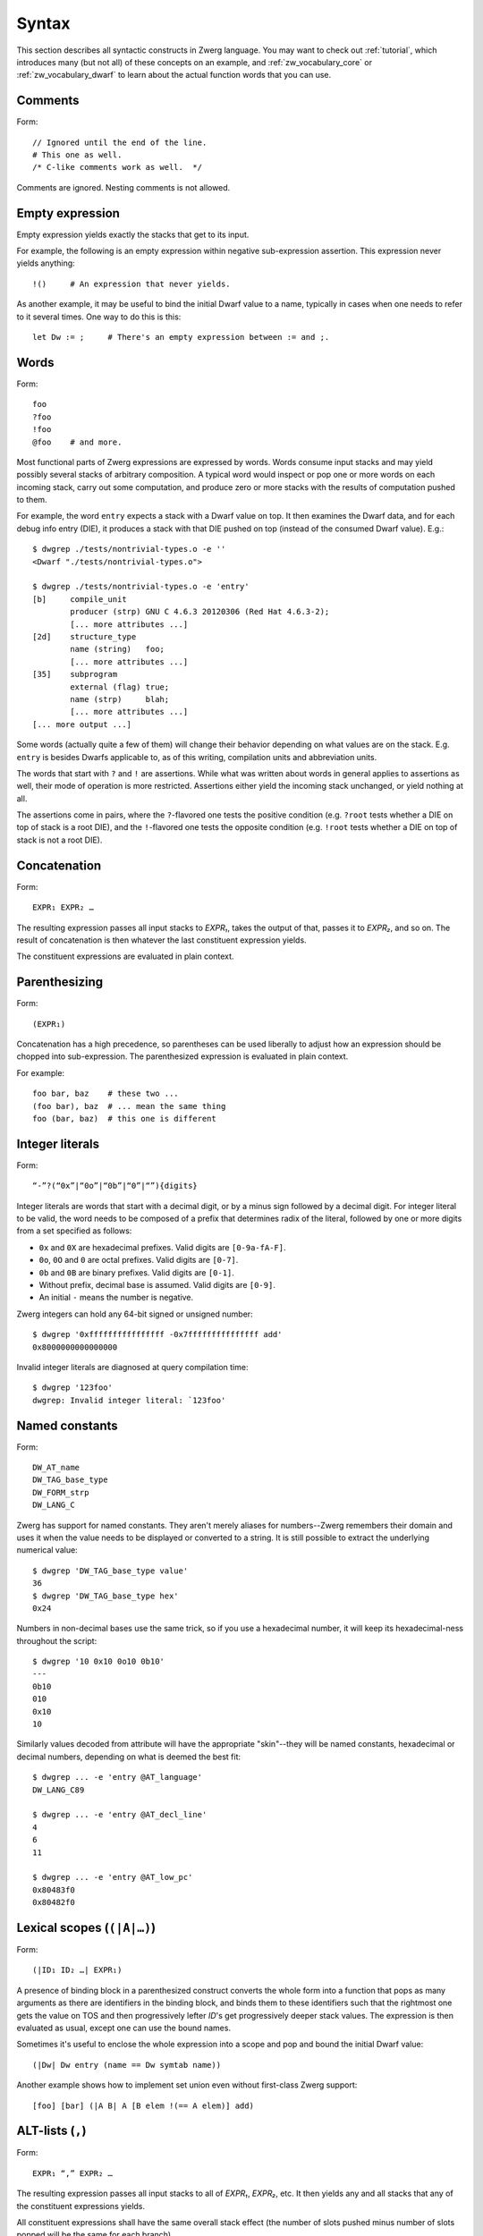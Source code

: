 .. _syntax:

Syntax
======

This section describes all syntactic constructs in Zwerg language.
You may want to check out :ref:`tutorial`, which introduces many (but
not all) of these concepts on an example, and
:ref:`zw_vocabulary_core` or :ref:`zw_vocabulary_dwarf` to learn about
the actual function words that you can use.


Comments
--------

Form::

	// Ignored until the end of the line.
	# This one as well.
	/* C-like comments work as well.  */

Comments are ignored.  Nesting comments is not allowed.


Empty expression
----------------

Empty expression yields exactly the stacks that get to its input.

For example, the following is an empty expression within negative
sub-expression assertion.  This expression never yields anything::

	!()	# An expression that never yields.

As another example, it may be useful to bind the initial Dwarf value
to a name, typically in cases when one needs to refer to it several
times.  One way to do this is this::

	let Dw := ;	# There's an empty expression between := and ;.


Words
-----

Form::

	foo
	?foo
	!foo
	@foo	# and more.

Most functional parts of Zwerg expressions are expressed by words.
Words consume input stacks and may yield possibly several stacks of
arbitrary composition.  A typical word would inspect or pop one or
more words on each incoming stack, carry out some computation, and
produce zero or more stacks with the results of computation pushed to
them.

For example, the word ``entry`` expects a stack with a Dwarf value on
top.  It then examines the Dwarf data, and for each debug info entry
(DIE), it produces a stack with that DIE pushed on top (instead of the
consumed Dwarf value).  E.g.::

	$ dwgrep ./tests/nontrivial-types.o -e ''
	<Dwarf "./tests/nontrivial-types.o">

	$ dwgrep ./tests/nontrivial-types.o -e 'entry'
	[b]	compile_unit
		producer (strp)	GNU C 4.6.3 20120306 (Red Hat 4.6.3-2);
		[... more attributes ...]
	[2d]	structure_type
		name (string)	foo;
		[... more attributes ...]
	[35]	subprogram
		external (flag)	true;
		name (strp)	blah;
		[... more attributes ...]
	[... more output ...]

Some words (actually quite a few of them) will change their behavior
depending on what values are on the stack.  E.g. ``entry`` is besides
Dwarfs applicable to, as of this writing, compilation units and
abbreviation units.

The words that start with ``?`` and ``!`` are assertions.  While what
was written about words in general applies to assertions as well,
their mode of operation is more restricted.  Assertions either yield
the incoming stack unchanged, or yield nothing at all.

The assertions come in pairs, where the ``?``-flavored one tests the
positive condition (e.g. ``?root`` tests whether a DIE on top of stack
is a root DIE), and the ``!``-flavored one tests the opposite
condition (e.g. ``!root`` tests whether a DIE on top of stack is not a
root DIE).

Concatenation
-------------

Form::

	EXPR₁ EXPR₂ …

The resulting expression passes all input stacks to *EXPR₁*, takes the
output of that, passes it to *EXPR₂*, and so on.  The result of
concatenation is then whatever the last constituent expression yields.

The constituent expressions are evaluated in plain context.


Parenthesizing
--------------

Form::

	(EXPR₁)

Concatenation has a high precedence, so parentheses can be used
liberally to adjust how an expression should be chopped into
sub-expression.  The parenthesized expression is evaluated in plain
context.

For example::

	foo bar, baz	# these two ...
	(foo bar), baz	# ... mean the same thing
	foo (bar, baz)	# this one is different


Integer literals
----------------

Form::

	“-”?(“0x”|“0o”|“0b”|“0”|“”){digits}

Integer literals are words that start with a decimal digit, or by a minus sign
followed by a decimal digit. For integer literal to be valid, the word needs to
be composed of a prefix that determines radix of the literal, followed by one or
more digits from a set specified as follows:

- ``0x`` and ``0X`` are hexadecimal prefixes.  Valid digits are
  ``[0-9a-fA-F]``.

- ``0o``, ``0O`` and ``0`` are octal prefixes.  Valid digits are
  ``[0-7]``.

- ``0b`` and ``0B`` are binary prefixes.  Valid digits are ``[0-1]``.

- Without prefix, decimal base is assumed.  Valid digits are
  ``[0-9]``.

- An initial ``-`` means the number is negative.

Zwerg integers can hold any 64-bit signed or unsigned number::

	$ dwgrep '0xffffffffffffffff -0x7fffffffffffffff add'
	0x8000000000000000

Invalid integer literals are diagnosed at query compilation time::

	$ dwgrep '123foo'
	dwgrep: Invalid integer literal: `123foo'


Named constants
---------------

Form::

	DW_AT_name
	DW_TAG_base_type
	DW_FORM_strp
	DW_LANG_C

Zwerg has support for named constants.  They aren't merely aliases for
numbers--Zwerg remembers their domain and uses it when the value needs
to be displayed or converted to a string.  It is still possible to
extract the underlying numerical value::

	$ dwgrep 'DW_TAG_base_type value'
	36
	$ dwgrep 'DW_TAG_base_type hex'
	0x24

Numbers in non-decimal bases use the same trick, so if you use a
hexadecimal number, it will keep its hexadecimal-ness throughout the
script::

	$ dwgrep '10 0x10 0o10 0b10'
	---
	0b10
	010
	0x10
	10

Similarly values decoded from attribute will have the
appropriate "skin"--they will be named constants, hexadecimal or
decimal numbers, depending on what is deemed the best fit::

	$ dwgrep ... -e 'entry @AT_language'
	DW_LANG_C89

	$ dwgrep ... -e 'entry @AT_decl_line'
	4
	6
	11

	$ dwgrep ... -e 'entry @AT_low_pc'
	0x80483f0
	0x80482f0


Lexical scopes (``(|A|…)``)
------------------------------

Form::

	(|ID₁ ID₂ …| EXPR₁)

A presence of binding block in a parenthesized construct converts the
whole form into a function that pops as many arguments as there are
identifiers in the binding block, and binds them to these identifiers
such that the rightmost one gets the value on TOS and then
progressively lefter *ID*'s get progressively deeper stack values.
The expression is then evaluated as usual, except one can use the
bound names.

Sometimes it's useful to enclose the whole expression into a scope and
pop and bound the initial Dwarf value::

	(|Dw| Dw entry (name == Dw symtab name))

Another example shows how to implement set union even without
first-class Zwerg support::

	[foo] [bar] (|A B| A [B elem !(== A elem)] add)


ALT-lists (``,``)
-----------------

Form::

	EXPR₁ “,” EXPR₂ …

The resulting expression passes all input stacks to all of *EXPR₁*,
*EXPR₂*, etc.  It then yields any and all stacks that any of the
constituent expressions yields.

All constituent expressions shall have the same overall stack effect
(the number of slots pushed minus number of slots popped will be the
same for each branch).

The constituent expressions are evaluated in plain context.

E.g. to compare a TOS value to one of the fixed list of values, you
would do::

	(== (1, 2, 3))

You would also use ALT-lists to create a sequence value::

	[1, 2, 3]


OR-lists (``||``)
-----------------

Form::

	EXPR₁ “||” EXPR₂ …

Each input stack is passed first to *EXPR₁*.  If that yields anything,
that's what the overall expression yields.  Otherwise the same
original input stack is passed to *EXPR₂*, and so in this fashion.  If
neither constituent expression yields anything, the overall expression
doesn't yield anything either.  The mode of operation is very similar
to shell-like OR lists, hence the name.

All constituent expressions shall have the same overall stack effect
(the number of slots pushed minus number of slots popped will be the
same for each branch).

The constituent expressions are evaluated in plain context.

An important use of an OR list is to implement case-like conditions
and fallback cases::

	let name := (@DW_AT_linkage_name || @DW_AT_MIPS_linkage_name
	             || @DW_AT_name || "???");

	let has_loc := (?(@DW_AT_location) true || false);


Infix assertions (``==``)
-------------------------

Form::

	EXPR₁ OP₁ EXPR₂

Zwerg has support for infix binary assertions.  These forms are
evaluated as follows::

	?(let .tmp1 := EXPR₁; let .tmp2 := EXPR₂; .tmp1 .tmp2 OP₂)

In plain English, *EXPR₁* and *EXPR₂* are each evaluated in
sub-expression context.  The TOS's of the stacks that this produces
are then put to stack and a certain operator is evaluated.  This shows
that the two expressions are independent of each other.

What actual word *OP₂* refers to depends on what operator OP₁ is, but
it will be an assertion that looks at top two stack slots.  There
might be no actual word per se, but conceptually this is how the form
behaves.

Another thing worth noticing is that the whole form behaves as an
assertion.  No side effects leak from the constituent *EXPR*'s or from
the operator itself.

Individual operators are essentially just words, just with a bit of
syntactical support on Zwerg side.  So which operators are available
depends on which vocabularies any particular wrapper brings in.  Zwerg
core defines the following *OP₁*'s with the following associated
*OP₂*'s::

	EXPR₁ “==” EXPR₂	# ?eq
	EXPR₁ “!=” EXPR₂	# ?ne
	EXPR₁ “<” EXPR₂		# ?lt
	EXPR₁ “<=” EXPR₂	# ?le
	EXPR₁ “>” EXPR₂		# ?gt
	EXPR₁ “>=” EXPR₂	# ?ge
	EXPR₁ “=~” EXPR₂	# ?match
	EXPR₁ “!~” EXPR₂	# !match

See :ref:`?eq <zw_vocabulary_core ?eq>` to learn about comparison
operators.  See :ref:`?match <zw_vocabulary_core ?match>` to learn
about regular expression matching.

For example::

	$ dwgrep ./tests/typedef.o -e 'entry (offset == 0x1d)'
	[1d]	typedef
		name (strp)	int_t;
		decl_file (data1)	/home/petr/proj/dwgrep/typedef.c;
		decl_line (data1)	1;
		type (ref4)	[28];


Iteration (``*``)
-----------------

Form::

	EXPR₁ “*”
	EXPR₁ “+”
	EXPR₁ “?”

The effect of expressions ``EXPR₁*`` is that the input stack is
yielded unchanged, and also passed to *EXPR₁*.  The output is
collected and yielded, and then passed back to *EXPR₁*.  This process
is repeated until *EXPR₁* stops yielding more stacks.

This is typically used for forming closures--peeling uninteresting
types, forming sets of nodes, etc.  E.g.::

	child*	# nodes of tree rooted in node that's on TOS

One can also (ab)use this to create an explicit for loop::

	0 (1 add ?(10 ?lt))*

*EXPR₁* shall push exactly the same number of stack slots as it pops.

The effect of ``EXPR₁+`` is the same as that of ``EXPR₁ EXPR₁*``.

The effect of ``EXPR₁?`` is the same as that of ``(, EXPR₁)``.

For example::

	A B swap? ?gt drop    # "max" -- keep the greater number on stack
	A B swap? ?lt drop    # "min"


Formatting strings
------------------

Form::

	“r”? “"” (formatting string) “"” “\”?

Zwerg string literals are functions that push themselves to an
incoming stack, which they then yield.  The literal is enclosed in
quotes and if a quote itself should be part of the string, it should
be escaped with a backslash (``\``).  Should a backslash be part of
the string and not considered an escape character, it should be
escaped by another backslash::

	"a simple string"
	"a string \"with\" quotes"
	"a string with backslash: \\"

Other recognized escapes include:

+-----------+---------------------------------------------------------+
| escape    | meaning                                                 |
+===========+=========================================================+
| ``\\``    | Escaped backslash stands for a backslash::              |
|           |                                                         |
|           |	$ dwgrep '"\\a\\"'                                    |
|           |	\a\                                                   |
+-----------+---------------------------------------------------------+
| ``\123``  | *123* stands for octal number.  The escape is replaced  |
|           | with an ASCII character the code of which is the octal  |
|           | number::                                                |
|           |                                                         |
|           |	$ dwgrep '"\110\145\154\154\157"'                     |
|           |	Hello                                                 |
+-----------+---------------------------------------------------------+
| ``\xab``  | *ab* stands for hexadecimal number.  The meaning is     |
|           | analogous to that of \\123::                            |
|           |                                                         |
|           |	$ dwgrep '"\x77\x6f\x72\x6c\x64\x21"'                 |
|           |	world!                                                |
+-----------+---------------------------------------------------------+
| ``\t``    | Stands for the tab character.                           |
+-----------+---------------------------------------------------------+
| ``\n``    | Both a literal end-of-line character, as well as the    |
|           | ``\n`` escape stand for new line::                      |
|           |                                                         |
| ``<EOL>`` |	$ dwgrep '"foo\nbar"'                                 |
|           |	foo                                                   |
|           |	bar                                                   |
|           |                                                         |
|           |	$ dwgrep '"foo                                        |
|           |	bar"'                                                 |
|           |	foo                                                   |
|           |	bar                                                   |
+-----------+---------------------------------------------------------+
| ``\<EOL>``| Escaped newline is ignored::                            |
|           |                                                         |
|           |	$ dwgrep '"foo\                                       |
|           |	bar"'                                                 |
|           |	foobar                                                |
+-----------+---------------------------------------------------------+

There are more escape sequences (essentially those mentioned in ``man
ascii`` are supported as well).

If a string literal is prefixed by ``r``, it's actually a raw string
literal.  These work the same as normal formatting strings, but escape
sequences are left intact in the string::

	$ dwgrep '"foo \"bar\\\""'
	foo "bar\"

	$ dwgrep 'r"foo \"bar\\\""'
	foo \"bar\\\"

String literals can be split, provided that all but the last segment
end not with a mere quote, but ``"\``.  The following two examples
produce equivalent programs::

	"a long string "\ "that continues here"
	"a long string that continues here"

Any whitespace (but only whitespace) is allowed between ``"\`` and the
following ``"``.

String literals can contain formatting directives.  Formatting
directive are two-character sequences whose first character is a
``%``.  Such strings are not merely literals anymore, they behave more
as template strings.  They are functions that take values from the
stack and splice their string representation together with the
non-formatting-directive parts of the string.

A pseudo-directive ``%%`` is not really a directive at all, it's an
escape that stands for a single percent character.

The simplest formatting directive is ``%s``::

	$ dwgrep ... -e 'entry ?AT_decl_column !AT_decl_line
	                 "%s has DW_AT_decl_column, but NOT DW_AT_decl_line"'
	[58] formal_parameter has DW_AT_decl_column, but NOT DW_AT_decl_line

	$ dwgrep ... -e 'entry attribute (form "%s" =~ "DW_FORM_ref.*")'
	type (ref4)	[65];
	sibling (ref4)	[65];
	type (ref4)	[2d];
	[... etc ...]

The most general formatting directive is a pair of ``%(`` and ``%)``,
which encloses an expression.  The formatting string passes input
stacks to that expression, which is evaluated in plain context.  TOS
of yielded stacks is then popped, converted to a string, spliced, and
the resulting string is pushed to stack.  For example::

	$ dwgrep ... -f /dev/stdin <<"EOF"
	(|Dw|
	 let T := Dw entry ?TAG_typedef ;
	 let U := T @AT_type (?TAG_typedef @AT_type)* !TAG_typedef ;

	 "[%( T offset %)] typedef %( T @AT_name %) %( U @AT_name || "???" %) "\
	 "(%( U @AT_encoding || "???" %), %( U @AT_byte_size || "???" %) bytes)"
	)
	EOF
	[0x1d] typedef int_t int (DW_ATE_signed, 4 bytes)
	[0x2f] typedef int_t_t int (DW_ATE_signed, 4 bytes)
	[0x3a] typedef int_t_t_t int (DW_ATE_signed, 4 bytes)

If there's more than one formatting directive in a given string, they
are resolved in the order from right to left (sic!): rightmost
formatting directive gets TOS value::

	$ dwgrep 'dwgrep '1 2 3 "{%s [%s (%s)]}"'
	{1 [2 (3)]}

This principle is applied throughout Zwerg: when a binding block
contains several names the rightmost name is bound to value on TOS.
The reason should be apparent from the above example: because the
strings are parsed from left to right, rightmost word produces the
topmost stack value.

Now that we have introduced ``%( %)``, it is easy to use it to define
the others:

- ``%s`` stands for ``%( %)``
- ``%d`` stands for ``%( value %)``
- ``%x`` stands for ``%( value hex %)``
- ``%o`` stands for ``%( value oct %)``
- ``%b`` stands for ``%( value bin %)``


Sequence capture (``[]``)
-------------------------

Form::

	“[” EXPR₁ “]”

Sequences offer a way to gather values yielded by another expression.
If you think of ALT-list as a fork, then capture is a join.

The resulting expression passes any input stacks to *EXPR₁*.  For each
input stack, it gathers the stacks produced by *EXPR₁*, takes the top
value off each of them, and collects these values in a sequence.  This
sequence it then pushes to TOS.

*EXPR₁* is evaluated in sub-expression context.  That means that the
sequence is pushed to TOS *in addition* to whatever was already
there--nothing is removed.

Of particular interest is interplay between ALT-list and capture,
which allows easy and syntactically familiar construction of sequence
literals::

	$ dwgrep '[1, 2, 3]'
	[1, 2, 3]

Or you can use this construct to e.g. collect children of a node on
TOS::

	$ dwgrep ./tests/typedef.o -e 'entry ?root [child]'
	---
	[[1d] typedef, [28] base_type, [2f] typedef, [3a] typedef, [45] variable]
	[b]	compile_unit
		producer (strp)	GNU C 4.6.3 20120306 (Red Hat 4.6.3-2);
		language (data1)	DW_LANG_C89;
		name (strp)	typedef.c;
		comp_dir (strp)	/home/petr/proj/dwgrep;
		stmt_list (data4)	0;

Or the whole tree rooted at node on TOS::

	dwgrep ./tests/typedef.o -e 'entry ?root [child*]'
	---
	[[b] compile_unit, [45] variable, [3a] typedef, [2f] typedef, [28] base_type, [1d] typedef]
	[b]	compile_unit
		producer (strp)	GNU C 4.6.3 20120306 (Red Hat 4.6.3-2);
		language (data1)	DW_LANG_C89;
		name (strp)	typedef.c;
		comp_dir (strp)	/home/petr/proj/dwgrep;
		stmt_list (data4)	0;

Form::

	“[” “]”

This produces an empty list.  Alternatively, one could also do::

	[!()]

But that's somewhat awkward.

To capture an empty expression, one would need to explicitly
parenthesize it::

	$ dwgrep '1 [()]'
	---
	[1]
	1


Capture with binding (``[|A|…]``)
---------------------------------

Form::

	“[” “|” ID₁ ID₂ … “|” EXPR₁ “]”

Sub-expression capture allows a binding block.  A presence of such
block converts the whole form into a function that pops as many
arguments as there are identifiers in the binding block, and binds
them to these identifiers such that the rightmost one get the value on
TOS and then progressively lefter *ID*'s get progressively deeper
stack values.  The expression is then evaluated as usual, except one
can use the bound names::

	$ dwgrep ./tests/typedef.o -e 'entry ?root [|A| A child]'
	[[1d] typedef, [28] base_type, [2f] typedef, [3a] typedef, [45] variable]

	$ dwgrep '1 [|A| A]'	# or you could just write '[1]' ;)
	[1]


Name binding (``let``)
----------------------

Form::

	“let” ID₁ ID₂ … “:=” EXPR₁ “;”

This form introduces a new name into the current scope.  It passes the
input stack to *EXPR₁*, which is evaluated in sub-expression context.
Then values near TOS are bound to given identifiers and exported into
surrounding context.  Then the original stack is yielded as many times
as *EXPR₁* yields, each time with a possibly different set of
bindings.  Bound names may be mentioned later, and they push the bound
value to the stack.

Consider the following examples::

	$ dwgrep 'let X := 1; X'
	1

	$ dwgrep 'let X := 1, 2; X'
	1
	2

Ordering of ID's is such that the rightmost is bound to TOS, the next
one to the left to one below TOS, etc.  The mnemonic for this is that
the list of variables describes stack layout, with TOS being on the
right.  E.g.::

	$ dwgrep 'let A B := 1 2, 3 4; A B'
	---
	2
	1
	---
	4
	3

The new bindings are introduced into the most enclosing scope.  The
following constructs comprise a scope:

- Any sub-expression context has a scope of its own::

	$ dwgrep '?(let A := 1;) A'
	dwgrep: Attempt to read an unbound name `A'

	$ dwgrep '(let A := 1; 1 == 1) A'
	dwgrep: Attempt to read an unbound name `A'

- Each branch of an OR-list or ALT-list has a scope of its own::

	$ dwgrep '(let A := 1;, let A := 2;) A'
	dwgrep: Attempt to read an unbound name `A'

- Parenthesized expressions with name binding blocks are a scope::

	$ dwgrep '"" (|X| let A := 1;) A'
	dwgrep: Attempt to read an unbound name `A'

- ``then`` and ``else`` branches of an ``if-then-else`` form
  each introduce a scope::

	$ dwgrep 'if ?() then let A := 1; else let A := 2; A'
	dwgrep: Attempt to read an unbound name `A'

  Typically these constructs can be rewritten as follows::

	$ dwgrep 'let A := if ?() then 1 else 2; A'
	1

On the other hand, simple parenthesizing does not introduce a scope::

	$ dwgrep '(let A := 1;) A'
	1

It is not allowed to rebind an once-bound name within the same scope::

	$ dwgrep 'let A := 1; let A := 1;'
	Error: Name `A' rebound.

It is also not possible to access names from outer scopes if they are
shadowed by the same name in an inner scope.  In the following, the
inner reference to ``A`` will always resolve to ``2``, and there is no
way to access the outer ``A`` of ``1``::

	$ dwgrep 'let A := 1; 2 [|A| A]'
	[2]

Finally, it's not allowed to rebind existing words::

	$ dwgrep 'let child := 1;'
	Error: Can't rebind a builtin: `child'


Sub-expression assertions (``?()``, ``!()``)
--------------------------------------------

Form::

	“?(” EXPR₁ “)”
	“!(” EXPR₁ “)”

The form ``?(...)`` sends an input stack to *EXPR₁*, which is then
evaluated in sub-expression context.  If it yields anything, the
overall assertion succeeds and yields the original stack.  The form
``!(...)`` has the inverse semantics: it succeeds when *EXPR₁* yields
nothing.

The behavior of these two forms is equivalent to the following::

	([ EXPR₁ ] != [])	# ?( EXPR₁ )
	([ EXPR₁ ] == [])	# !( EXPR₁ )

For example, to select leaf DIE's of a Dwarf graph::

	!(child)

To test whether one of the DIE's contains an empty location
expression::

	entry ?(@AT_location !(elem))


Conditionals (``if-then-else``)
-------------------------------

Form::

	“if” EXPR₀ “then” EXPR₁ “else” EXPR₂

Input stack is passed to *EXPR₀*, which is evaluated in sub-expression
context.  Next a body expression is evaluated, which is either *EXPR₁*
if *EXPR₀* yielded anything.  Or, if *EXPR₀* yielded nothing, *EXPR₂*
is the body expression.

The input stack is then passed to the body expression, which is
evaluated in plain context.  The overall form then yields anything
that the body expression yields.

Both *EXPR₁* and *EXPR₂* shall have the same overall stack effect (the
number of slots pushed minus number of slots popped will be the same
for each branch).

This form could be circumscribed by the following snippet::

	(?(EXPR₀) (EXPR₁), !(EXPR₀) (EXPR₂))

As an example, consider the following snippet from a script::

	if ?DW_TAG_formal_parameter then (
	  // Of formal parameters we ignore those that are children of
	  // subprograms that are themselves declarations.
	  ?(parent !DW_TAG_subroutine_type !(@DW_AT_declaration == true))
	) else (
	  ?DW_TAG_variable
	)

In particular, note the following surprising example::

	$ dwgrep 'if false then "yes" else "no"'	# WARNING!
	yes

The reason is that ``false`` is a named constant, which means the
tested expression always yields a stack: namely a stack with ``false``
on top.  This is how Booleans should be tested in Zwerg::

	if (@AT_declaration == true) then … else …
